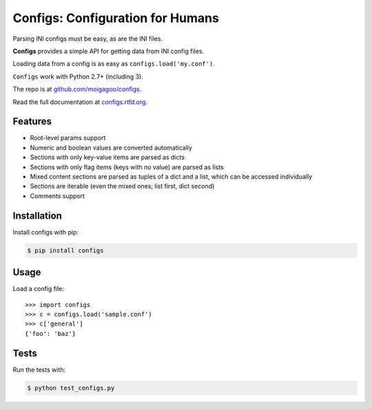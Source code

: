 *********************************
Configs: Configuration for Humans
*********************************

.. image:: https://pypip.in/v/configs/badge.png
    :target: https://pypi.python.org/pypi/configs/
    :alt: Latest Version

.. image:: https://pypip.in/d/configs/badge.png
    :target: https://pypi.python.org/pypi/configs/
    :alt: Downloads

.. image:: https://pypip.in/wheel/configs/badge.png
    :target: https://pypi.python.org/pypi/configs/
    :alt: Wheel Status

Parsing INI configs must be easy, as are the INI files.

**Configs** provides a simple API for getting data from INI config files.

Loading data from a config is as easy as ``configs.load('my.conf')``.

``Configs`` work with Python 2.7+ (including 3).

The repo is at `github.com/moigagoo/configs <https://github.com/moigagoo/configs>`_.

Read the full documentation at `configs.rtfd.org <http://configs.rtfd.org>`_.

.. image::  figs.jpg
    :align: center
    :width: 200


Features
========

*   Root-level params support
*   Numeric and boolean values are converted automatically
*   Sections with only key-value items are parsed as dicts
*   Sections with only flag items (keys with no value) are parsed as lists
*   Mixed content sections are parsed as tuples of a dict and a list, which can be accessed individually
*   Sections are iterable (even the mixed ones; list first, dict second)
*   Comments support


Installation
============

Install configs with pip:

.. code-block:: bash

    $ pip install configs


Usage
=====
Load a config file::

    >>> import configs
    >>> c = configs.load('sample.conf')
    >>> c['general']
    {'foo': 'baz'}


Tests
=====

Run the tests with:

.. code-block:: bash

    $ python test_configs.py
